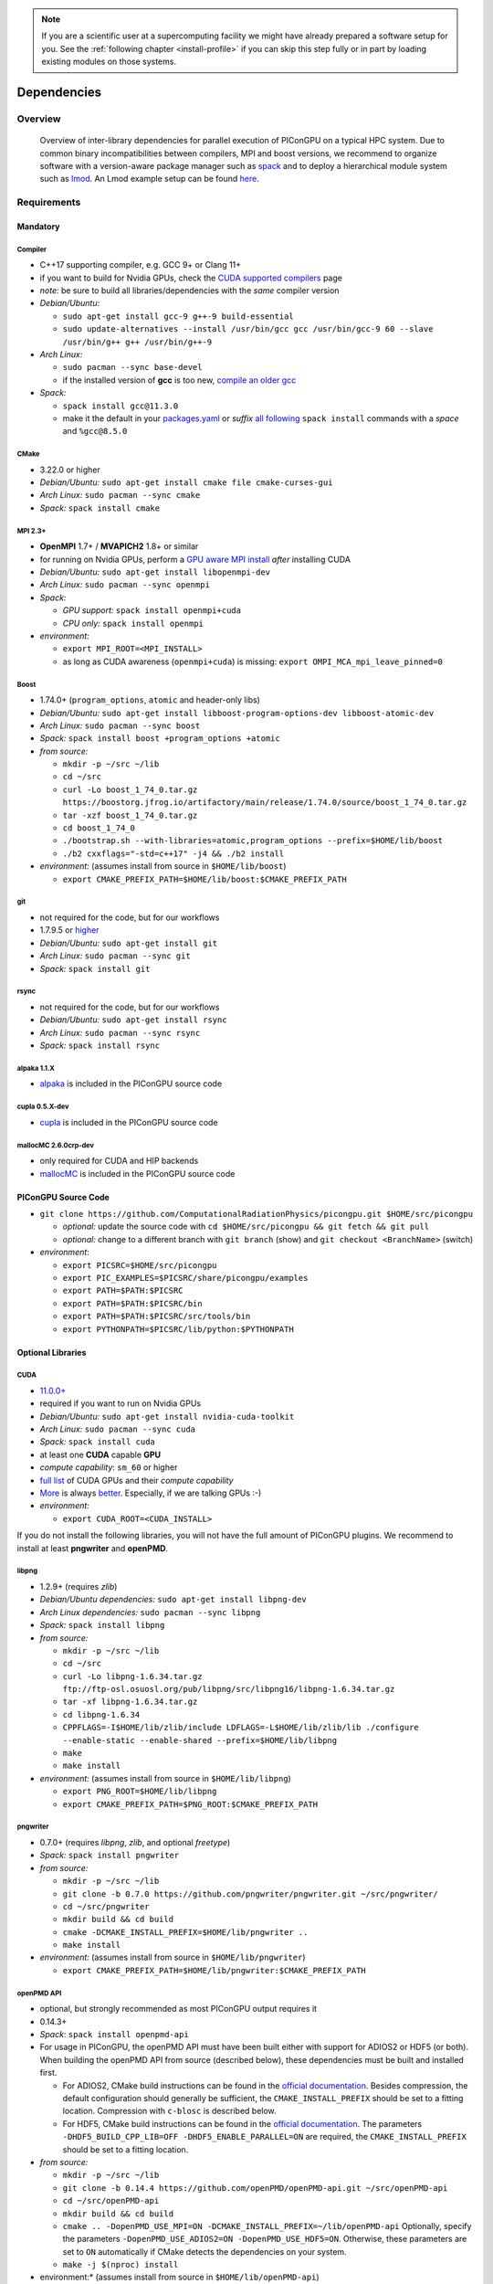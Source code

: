 .. _install-dependencies:

.. seealso::

   You will need to understand how to use `the terminal <http://www.ks.uiuc.edu/Training/Tutorials/Reference/unixprimer.html>`_, what are `environment variables <https://unix.stackexchange.com/questions/44990/what-is-the-difference-between-path-and-ld-library-path/45106#45106>`_ and please read our :ref:`compiling introduction <install-source>`.

.. note::

   If you are a scientific user at a supercomputing facility we might have already prepared a software setup for you.
   See the :ref:`following chapter <install-profile>` if you can skip this step fully or in part by loading existing modules on those systems.

Dependencies
============

.. sectionauthor:: Axel Huebl, Klaus Steiniger, Sergei Bastrakov, Rene Widera

Overview
--------

.. figure:: libraryDependencies.png
   :alt: overview of PIConGPU library dependencies

   Overview of inter-library dependencies for parallel execution of PIConGPU on a typical HPC system. Due to common binary incompatibilities between compilers, MPI and boost versions, we recommend to organize software with a version-aware package manager such as `spack <https://github.com/spack/spack>`_ and to deploy a hierarchical module system such as `lmod <https://github.com/TACC/Lmod>`_.
   An Lmod example setup can be found `here <https://github.com/ComputationalRadiationPhysics/compileNode>`_.

Requirements
------------

Mandatory
^^^^^^^^^

Compiler
""""""""
- C++17 supporting compiler, e.g. GCC 9+ or Clang 11+
- if you want to build for Nvidia GPUs, check the `CUDA supported compilers <https://gist.github.com/ax3l/9489132>`_ page
- *note:* be sure to build all libraries/dependencies with the *same* compiler version
- *Debian/Ubuntu:*

  - ``sudo apt-get install gcc-9 g++-9 build-essential``
  - ``sudo update-alternatives --install /usr/bin/gcc gcc /usr/bin/gcc-9 60 --slave /usr/bin/g++ g++ /usr/bin/g++-9``
- *Arch Linux:*

  - ``sudo pacman --sync base-devel``
  - if the installed version of **gcc** is too new, `compile an older gcc <https://gist.github.com/slizzered/a9dc4e13cb1c7fffec53>`_
- *Spack:*

  - ``spack install gcc@11.3.0``
  - make it the default in your `packages.yaml <http://spack.readthedocs.io/en/latest/getting_started.html#compiler-configuration>`_ or *suffix* `all following <http://spack.readthedocs.io/en/latest/features.html#simple-package-installation>`_ ``spack install`` commands with a *space* and ``%gcc@8.5.0``

CMake
"""""
- 3.22.0 or higher
- *Debian/Ubuntu:* ``sudo apt-get install cmake file cmake-curses-gui``
- *Arch Linux:* ``sudo pacman --sync cmake``
- *Spack:* ``spack install cmake``

MPI 2.3+
""""""""
- **OpenMPI** 1.7+ / **MVAPICH2** 1.8+ or similar
- for running on Nvidia GPUs, perform a `GPU aware MPI install <https://devblogs.nvidia.com/parallelforall/introduction-cuda-aware-mpi/>`_ *after* installing CUDA
- *Debian/Ubuntu:* ``sudo apt-get install libopenmpi-dev``
- *Arch Linux:* ``sudo pacman --sync openmpi``
- *Spack:*

  - *GPU support:* ``spack install openmpi+cuda``
  - *CPU only:* ``spack install openmpi``
- *environment:*

  - ``export MPI_ROOT=<MPI_INSTALL>``
  - as long as CUDA awareness (``openmpi+cuda``) is missing: ``export OMPI_MCA_mpi_leave_pinned=0``

Boost
"""""
- 1.74.0+ (``program_options``, ``atomic`` and header-only libs)
- *Debian/Ubuntu:* ``sudo apt-get install libboost-program-options-dev libboost-atomic-dev``
- *Arch Linux:* ``sudo pacman --sync boost``
- *Spack:* ``spack install boost +program_options +atomic``
- *from source:*

  - ``mkdir -p ~/src ~/lib``
  - ``cd ~/src``
  - ``curl -Lo boost_1_74_0.tar.gz https://boostorg.jfrog.io/artifactory/main/release/1.74.0/source/boost_1_74_0.tar.gz``
  - ``tar -xzf boost_1_74_0.tar.gz``
  - ``cd boost_1_74_0``
  - ``./bootstrap.sh --with-libraries=atomic,program_options --prefix=$HOME/lib/boost``
  - ``./b2 cxxflags="-std=c++17" -j4 && ./b2 install``
- *environment:* (assumes install from source in ``$HOME/lib/boost``)

  - ``export CMAKE_PREFIX_PATH=$HOME/lib/boost:$CMAKE_PREFIX_PATH``

git
"""
- not required for the code, but for our workflows
- 1.7.9.5 or `higher <https://help.github.com/articles/https-cloning-errors>`_
- *Debian/Ubuntu:* ``sudo apt-get install git``
- *Arch Linux:* ``sudo pacman --sync git``
- *Spack:* ``spack install git``

rsync
"""""
- not required for the code, but for our workflows
- *Debian/Ubuntu:* ``sudo apt-get install rsync``
- *Arch Linux:* ``sudo pacman --sync rsync``
- *Spack:* ``spack install rsync``

alpaka 1.1.X
""""""""""""""""
- `alpaka <https://github.com/alpaka-group/alpaka>`_ is included in the PIConGPU source code

cupla 0.5.X-dev
"""""""""""""""
- `cupla <https://github.com/alpaka-group/cupla>`_ is included in the PIConGPU source code

mallocMC 2.6.0crp-dev
"""""""""""""""""""""
- only required for CUDA and HIP backends
- `mallocMC <https://github.com/ComputationalRadiationPhysics/mallocMC>`_ is included in the PIConGPU source code

.. _install-dependencies-picongpu:

PIConGPU Source Code
^^^^^^^^^^^^^^^^^^^^

- ``git clone https://github.com/ComputationalRadiationPhysics/picongpu.git $HOME/src/picongpu``

  - *optional:* update the source code with ``cd $HOME/src/picongpu && git fetch && git pull``
  - *optional:* change to a different branch with ``git branch`` (show) and ``git checkout <BranchName>`` (switch)
- *environment*:

  - ``export PICSRC=$HOME/src/picongpu``
  - ``export PIC_EXAMPLES=$PICSRC/share/picongpu/examples``
  - ``export PATH=$PATH:$PICSRC``
  - ``export PATH=$PATH:$PICSRC/bin``
  - ``export PATH=$PATH:$PICSRC/src/tools/bin``
  - ``export PYTHONPATH=$PICSRC/lib/python:$PYTHONPATH``

Optional Libraries
^^^^^^^^^^^^^^^^^^

CUDA
""""
- `11.0.0+ <https://developer.nvidia.com/cuda-downloads>`_
- required if you want to run on Nvidia GPUs
- *Debian/Ubuntu:* ``sudo apt-get install nvidia-cuda-toolkit``
- *Arch Linux:* ``sudo pacman --sync cuda``
- *Spack:* ``spack install cuda``
- at least one **CUDA** capable **GPU**
- *compute capability*: ``sm_60`` or higher
- `full list <https://developer.nvidia.com/cuda-gpus>`_ of CUDA GPUs and their *compute capability*
- `More <http://www.olcf.ornl.gov/summit/>`_ is always `better <https://www.fz-juelich.de/ias/jsc/EN/Expertise/Supercomputers/JUWELS/JUWELS_node.html>`_. Especially, if we are talking GPUs :-)
- *environment:*

  - ``export CUDA_ROOT=<CUDA_INSTALL>``

If you do not install the following libraries, you will not have the full amount of PIConGPU plugins.
We recommend to install at least **pngwriter** and **openPMD**.

libpng
""""""
- 1.2.9+ (requires *zlib*)
- *Debian/Ubuntu dependencies:* ``sudo apt-get install libpng-dev``
- *Arch Linux dependencies:* ``sudo pacman --sync libpng``
- *Spack:* ``spack install libpng``
- *from source:*

  - ``mkdir -p ~/src ~/lib``
  - ``cd ~/src``
  - ``curl -Lo libpng-1.6.34.tar.gz ftp://ftp-osl.osuosl.org/pub/libpng/src/libpng16/libpng-1.6.34.tar.gz``
  - ``tar -xf libpng-1.6.34.tar.gz``
  - ``cd libpng-1.6.34``
  - ``CPPFLAGS=-I$HOME/lib/zlib/include LDFLAGS=-L$HOME/lib/zlib/lib ./configure --enable-static --enable-shared --prefix=$HOME/lib/libpng``
  - ``make``
  - ``make install``
- *environment:* (assumes install from source in ``$HOME/lib/libpng``)

  - ``export PNG_ROOT=$HOME/lib/libpng``
  - ``export CMAKE_PREFIX_PATH=$PNG_ROOT:$CMAKE_PREFIX_PATH``

pngwriter
"""""""""
- 0.7.0+ (requires *libpng*, *zlib*, and optional *freetype*)
- *Spack:* ``spack install pngwriter``
- *from source:*

  - ``mkdir -p ~/src ~/lib``
  - ``git clone -b 0.7.0 https://github.com/pngwriter/pngwriter.git ~/src/pngwriter/``
  - ``cd ~/src/pngwriter``
  - ``mkdir build && cd build``
  - ``cmake -DCMAKE_INSTALL_PREFIX=$HOME/lib/pngwriter ..``
  - ``make install``

- *environment:* (assumes install from source in ``$HOME/lib/pngwriter``)

  - ``export CMAKE_PREFIX_PATH=$HOME/lib/pngwriter:$CMAKE_PREFIX_PATH``

openPMD API
"""""""""""
- optional, but strongly recommended as most PIConGPU output requires it
- 0.14.3+
- *Spack*: ``spack install openpmd-api``
- For usage in PIConGPU, the openPMD API must have been built either with support for ADIOS2 or HDF5 (or both).
  When building the openPMD API from source (described below), these dependencies must be built and installed first.

  - For ADIOS2, CMake build instructions can be found in the `official documentation <https://adios2.readthedocs.io/en/latest/setting_up/setting_up.html>`_.
    Besides compression, the default configuration should generally be sufficient, the ``CMAKE_INSTALL_PREFIX`` should be set to a fitting location. Compression with ``c-blosc`` is described below.
  - For HDF5, CMake build  instructions can be found in the `official documentation <https://support.hdfgroup.org/HDF5/release/cmakebuild.html>`_.
    The parameters ``-DHDF5_BUILD_CPP_LIB=OFF -DHDF5_ENABLE_PARALLEL=ON`` are required, the ``CMAKE_INSTALL_PREFIX`` should be set to a fitting location.
- *from source:*

  - ``mkdir -p ~/src ~/lib``
  - ``git clone -b 0.14.4 https://github.com/openPMD/openPMD-api.git ~/src/openPMD-api``
  - ``cd ~/src/openPMD-api``
  - ``mkdir build && cd build``
  - ``cmake .. -DopenPMD_USE_MPI=ON -DCMAKE_INSTALL_PREFIX=~/lib/openPMD-api``
    Optionally, specify the parameters ``-DopenPMD_USE_ADIOS2=ON -DopenPMD_USE_HDF5=ON``. Otherwise, these parameters are set to ``ON`` automatically if CMake detects the dependencies on your system.
  - ``make -j $(nproc) install``
- environment:* (assumes install from source in ``$HOME/lib/openPMD-api``)

  - ``export CMAKE_PREFIX_PATH="$HOME/lib/openPMD-api:$CMAKE_PREFIX_PATH"``
- If PIConGPU is built with openPMD output enabled, the JSON library
  nlohmann_json will automatically be used, found in the ``thirdParty/``
  directory.
  By setting the CMake parameter ``PIC_nlohmann_json_PROVIDER=extern``, CMake
  can be instructed to search for an installation of nlohmann_json externally.
  Refer to LICENSE.md for further information.

c-blosc for openPMD API with ADIOS2
"""""""""""""""""""""""""""""""""""
- not a direct dependency of PIConGPU, but an optional dependency for openPMD API with ADIOS2; installation is described here since it is lacking in documentation elsewhere
- general purpose compressor, used in ADIOS2 for in situ data reduction
- *Debian/Ubuntu:* ``sudo apt-get install libblosc-dev``
- *Arch Linux:* ``sudo pacman --sync blosc``
- *Spack:* ``spack install c-blosc``
- *from source:*

  - ``mkdir -p ~/src ~/lib``
  - ``git clone -b v1.21.1 https://github.com/Blosc/c-blosc.git ~/src/c-blosc/``
  - ``cd ~/src/c-blosc``
  - ``mkdir build && cd build``
  - ``cmake -DCMAKE_INSTALL_PREFIX=$HOME/lib/c-blosc -DPREFER_EXTERNAL_ZLIB=ON ..``
  - ``make install``
- *environment:* (assumes install from source in ``$HOME/lib/c-blosc``)

  - ``export BLOSC_ROOT=$HOME/lib/c-blosc``
  - ``export CMAKE_PREFIX_PATH=$BLOSC_ROOT:$CMAKE_PREFIX_PATH``

ISAAC
"""""
- 1.6.0+
- requires *boost* (header only), *IceT*, *Jansson*, *libjpeg* (preferably *libjpeg-turbo*), *libwebsockets* (only for the ISAAC server, but not the plugin itself)
- enables live in situ visualization, see more here `Plugin description <https://github.com/ComputationalRadiationPhysics/picongpu/wiki/Plugin%3A-ISAAC>`_
- *Spack:* ``spack install isaac``
- *from source:* build the *in situ library* and its dependencies as described in `ISAAC's INSTALL.md <https://github.com/ComputationalRadiationPhysics/isaac/blob/master/INSTALL.md>`_
- *environment:* set environment variable ``CMAKE_PREFIX_PATH`` for each dependency and the ISAAC in situ library
